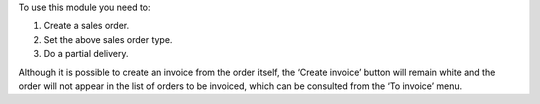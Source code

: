 To use this module you need to:

#. Create a sales order.
#. Set the above sales order type.
#. Do a partial delivery.

Although it is possible to create an invoice from the order itself, the ‘Create invoice’ button will remain white and the order will not appear in the list of orders to be invoiced, which can be consulted from the ‘To invoice’ menu.
